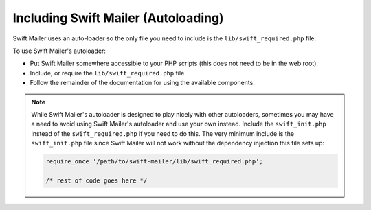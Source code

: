 Including Swift Mailer (Autoloading)
====================================

Swift Mailer uses an auto-loader so the only file you need to include is the
``lib/swift_required.php`` file.

To use Swift Mailer's autoloader:

* Put Swift Mailer somewhere accessible to your PHP scripts (this does not
  need to be in the web root).

* Include, or require the ``lib/swift_required.php`` file.

* Follow the remainder of the documentation for using the available
  components.

.. note::

    While Swift Mailer's autoloader is designed to play nicely with other
    autoloaders, sometimes you may have a need to avoid using Swift Mailer's
    autoloader and use your own instead. Include the ``swift_init.php``
    instead of the ``swift_required.php`` if you need to do this. The very
    minimum include is the ``swift_init.php`` file since Swift Mailer will not
    work without the dependency injection this file sets up:

    .. code-block:: php

        require_once '/path/to/swift-mailer/lib/swift_required.php';

        /* rest of code goes here */
